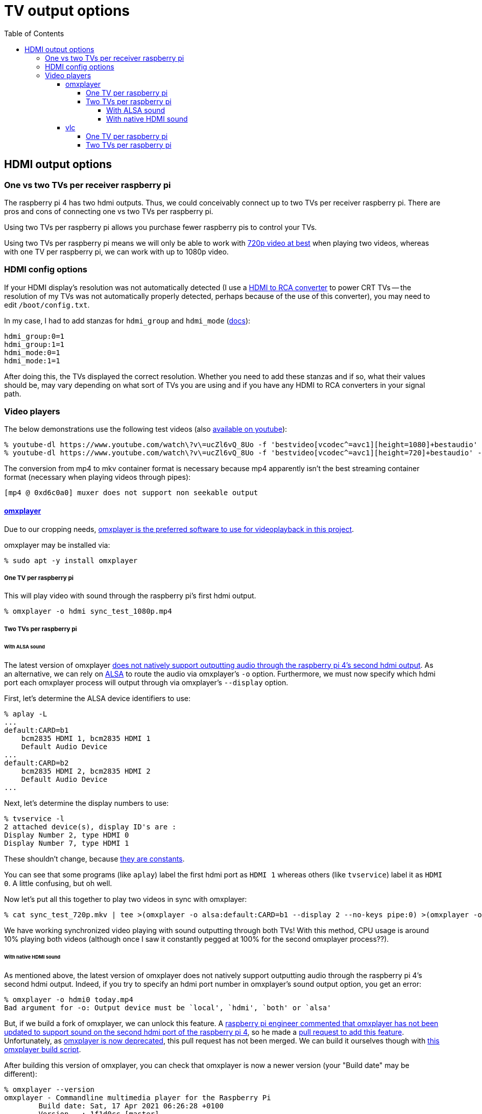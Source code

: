 # TV output options
:toc:
:toclevels: 5

## HDMI output options
### One vs two TVs per receiver raspberry pi
The raspberry pi 4 has two hdmi outputs. Thus, we could conceivably connect up to two TVs per receiver raspberry pi. There are pros and cons of connecting one vs two TVs per raspberry pi.

Using two TVs per raspberry pi allows you purchase fewer raspberry pis to control your TVs.

Using two TVs per raspberry pi means we will only be able to work with link:video_formats_and_hardware_acceleration.adoc#video-resolution[720p video at best] when playing two videos, whereas with one TV per raspberry pi, we can work with up to 1080p video.

### HDMI config options
If your HDMI display's resolution was not automatically detected (I use a https://amzn.to/3wWHE7T[HDMI to RCA converter] to power CRT TVs -- the resolution of my TVs was not automatically properly detected, perhaps because of the use of this converter), you may need to edit `/boot/config.txt`.

In my case, I had to add stanzas for `hdmi_group` and `hdmi_mode` (https://www.raspberrypi.org/documentation/configuration/config-txt/video.md[docs]):
....
hdmi_group:0=1
hdmi_group:1=1
hdmi_mode:0=1
hdmi_mode:1=1
....
After doing this, the TVs displayed the correct resolution. Whether you need to add these stanzas and if so, what their values should be, may vary depending on what sort of TVs you are using and if you have any HDMI to RCA converters in your signal path.

### Video players
The below demonstrations use the following test videos (also https://www.youtube.com/watch?v=ucZl6vQ_8Uo[available on youtube]):
....
% youtube-dl https://www.youtube.com/watch\?v\=ucZl6vQ_8Uo -f 'bestvideo[vcodec^=avc1][height=1080]+bestaudio' --merge-output-format mkv -o sync_test_1080p.mkv
% youtube-dl https://www.youtube.com/watch\?v\=ucZl6vQ_8Uo -f 'bestvideo[vcodec^=avc1][height=720]+bestaudio' --merge-output-format mkv -o sync_test_720p.mkv
....
The conversion from mp4 to mkv container format is necessary because mp4 apparently isn't the best streaming container format (necessary when playing videos through pipes):
....
[mp4 @ 0xd6c0a0] muxer does not support non seekable output
....

#### https://github.com/popcornmix/omxplayer/[omxplayer]
Due to our cropping needs, link:cropping_videos_for_streaming_playback.adoc[omxplayer is the preferred software to use for videoplayback in this project].

omxplayer may be installed via:
....
% sudo apt -y install omxplayer
....

##### One TV per raspberry pi
This will play video with sound through the raspberry pi's first hdmi output.
....
% omxplayer -o hdmi sync_test_1080p.mp4
....

##### Two TVs per raspberry pi

###### With ALSA sound
The latest version of omxplayer https://www.raspberrypi.org/forums/viewtopic.php?t=258647#p1578284[does not natively support outputting audio through the raspberry pi 4's second hdmi output]. As an alternative, we can rely on https://en.wikipedia.org/wiki/Advanced_Linux_Sound_Architecture[ALSA] to route the audio via omxplayer's `-o` option. Furthermore, we must now specify which hdmi port each omxplayer process will output through via omxplayer's `--display` option.

First, let's determine the ALSA device identifiers to use:
....
% aplay -L
...
default:CARD=b1
    bcm2835 HDMI 1, bcm2835 HDMI 1
    Default Audio Device
...
default:CARD=b2
    bcm2835 HDMI 2, bcm2835 HDMI 2
    Default Audio Device
...
....

Next, let's determine the display numbers to use:
....
% tvservice -l
2 attached device(s), display ID's are :
Display Number 2, type HDMI 0
Display Number 7, type HDMI 1
....
These shouldn't change, because https://github.com/raspberrypi/userland/blob/3fd8527eefd8790b4e8393458efc5f94eb21a615/interface/vmcs_host/vc_dispmanx_types.h#L54-L68[they are constants].

You can see that some programs (like `aplay`) label the first hdmi port as `HDMI 1` whereas others (like `tvservice`) label it as `HDMI 0`. A little confusing, but oh well.

Now let's put all this together to play two videos in sync with omxplayer:
....
% cat sync_test_720p.mkv | tee >(omxplayer -o alsa:default:CARD=b1 --display 2 --no-keys pipe:0) >(omxplayer -o alsa:default:CARD=b2 --display 7 --no-keys pipe:0) >/dev/null
....
We have working synchronized video playing with sound outputting through both TVs! With this method, CPU usage is around 10% playing both videos (although once I saw it constantly pegged at 100% for the second omxplayer process??).

###### With native HDMI sound
As mentioned above, the latest version of omxplayer does not natively support outputting audio through the raspberry pi 4's second hdmi output. Indeed, if you try to specify an hdmi port number in omxplayer's sound output option, you get an error:
....
% omxplayer -o hdmi0 today.mp4
Bad argument for -o: Output device must be `local', `hdmi', `both' or `alsa'
....
But, if we build a fork of omxplayer, we can unlock this feature. A https://www.raspberrypi.org/forums/viewtopic.php?t=258647#p1578284[raspberry pi engineer commented that omxplayer has not been updated to support sound on the second hdmi port of the raspberry pi 4], so he made a https://github.com/popcornmix/omxplayer/pull/754[pull request to add this feature]. Unfortunately, as https://github.com/popcornmix/omxplayer#readme[omxplayer is now deprecated], this pull request has not been merged. We can build it ourselves though with link:../install/build_omxplayer.sh[this omxplayer build script].

After building this version of omxplayer, you can check that omxplayer is now a newer version (your "Build date" may be different):
....
% omxplayer --version
omxplayer - Commandline multimedia player for the Raspberry Pi
        Build date: Sat, 17 Apr 2021 06:26:28 +0100
        Version   : 1f1d0cc [master]
        Repository: https://github.com/popcornmix/omxplayer.git
....

Whereas before building this fork of omxplayer, your version output likely looked like this (if installed via `sudo apt install omxplayer`):
....
% omxplayer --version
omxplayer - Commandline multimedia player for the Raspberry Pi
        Build date: Thu, 01 Aug 2019 12:50:43 +0000
        Version   : f543a0d [master]
        Repository: https://github.com/popcornmix/omxplayer.git
....

Now we can play two videos in sync with omxplayer, with sound outputting through both TVs:
....
% cat sync_test_720p.mkv | tee >(omxplayer -o hdmi0 --display 2 --no-keys pipe:0) >(omxplayer -o hdmi1 --display 7 --no-keys pipe:0) >/dev/null
....
With this method, CPU usage is around 5% playing both videos.

#### vlc
Due to our cropping needs, link:cropping_videos_for_streaming_playback.adoc[vlc is not the preferred software to use for videoplayback in this project].

vlc may be installed via:
....
% sudo apt -y install vlc
....

##### One TV per raspberry pi
This will play video with sound through the raspberry pi's first hdmi output.
....
% cvlc sync_test_1080p.mkv
....

##### Two TVs per raspberry pi
As with omxplayer, we can use https://en.wikipedia.org/wiki/Advanced_Linux_Sound_Architecture[ALSA] to route the sound. I am not aware of any non-ALSA sound routing methods for using both hdmi ports with VLC.
....
% cat sync_test_720p.mkv | tee >(cvlc - --mmal-display hdmi-1 -A alsa --alsa-audio-device default:CARD=b1) >(cvlc - --mmal-display hdmi-2 -A alsa --alsa-audio-device default:CARD=b2) >/dev/null
....
Somewhat anecdotally, sometimes this method would result in the two vlc players being slightly out of sync with each other (half a second or so). This happened maybe one in every ten attempts. With this method, CPU usage is around 15-25% playing both videos.
